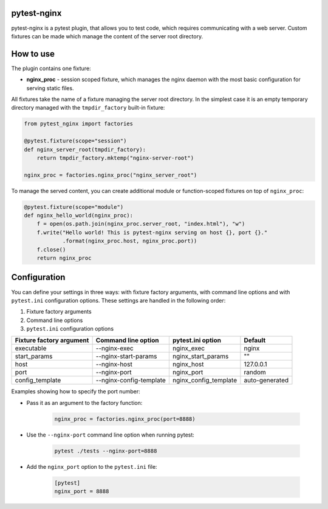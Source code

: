 pytest-nginx
============

pytest-nginx is a pytest plugin, that allows you to test code, which requires
communicating with a web server. Custom fixtures can be made which manage the
content of the server root directory.

How to use
==========

The plugin contains one fixture:

* **nginx_proc** - session scoped fixture, which manages the nginx daemon with
  the most basic configuration for serving static files.

All fixtures take the name of a fixture managing the server root directory. In
the simplest case it is an empty temporary directory managed with the
``tmpdir_factory`` built-in fixture:

.. code-block:: python

    from pytest_nginx import factories
    
    @pytest.fixture(scope="session")
    def nginx_server_root(tmpdir_factory):
        return tmpdir_factory.mktemp("nginx-server-root")
    
    nginx_proc = factories.nginx_proc("nginx_server_root")

To manage the served content, you can create additional module or
function-scoped fixtures on top of ``nginx_proc``:

.. code-block:: python

    @pytest.fixture(scope="module")
    def nginx_hello_world(nginx_proc):
        f = open(os.path.join(nginx_proc.server_root, "index.html"), "w")
        f.write("Hello world! This is pytest-nginx serving on host {}, port {}."
                .format(nginx_proc.host, nginx_proc.port))
        f.close()
        return nginx_proc

Configuration
=============

You can define your settings in three ways: with fixture factory arguments,
with command line options and with ``pytest.ini`` configuration options. These
settings are handled in the following order:

1. Fixture factory arguments
2. Command line options
3. ``pytest.ini`` configuration options

+---------------------------+---------------------------+---------------------------+---------------------------+
| Fixture factory argument  | Command line option       | pytest.ini option         | Default                   |
+===========================+===========================+===========================+===========================+
| executable                | --nginx-exec              | nginx_exec                | nginx                     |
+---------------------------+---------------------------+---------------------------+---------------------------+
| start_params              | --nginx-start-params      | nginx_start_params        | ""                        |
+---------------------------+---------------------------+---------------------------+---------------------------+
| host                      | --nginx-host              | nginx_host                | 127.0.0.1                 |
+---------------------------+---------------------------+---------------------------+---------------------------+
| port                      | --nginx-port              | nginx_port                | random                    |
+---------------------------+---------------------------+---------------------------+---------------------------+
| config_template           | --nginx-config-template   | nginx_config_template     | auto-generated            |
+---------------------------+---------------------------+---------------------------+---------------------------+

Examples showing how to specify the port number:

* Pass it as an argument to the factory function:

    .. code-block:: python

        nginx_proc = factories.nginx_proc(port=8888)

* Use the ``--nginx-port`` command line option when running pytest:

    .. code-block::

        pytest ./tests --nginx-port=8888


* Add the ``nginx_port`` option to the ``pytest.ini`` file:

    .. code-block:: ini

        [pytest]
        nginx_port = 8888
